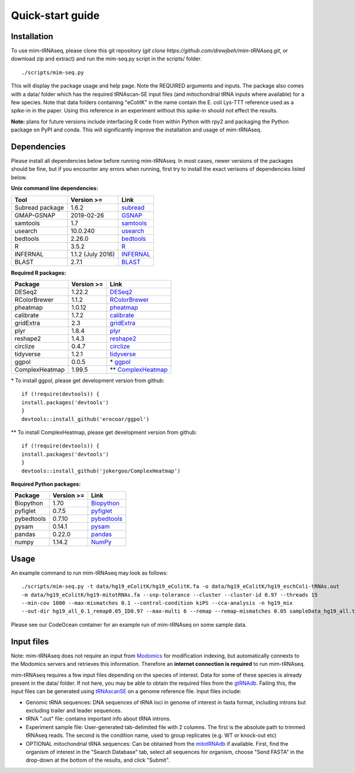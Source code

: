 Quick-start guide
=================

Installation
^^^^^^^^^^^^

To use mim-tRNAseq, please clone this git repository (`git clone https://github.com/drewjbeh/mim-tRNAseq.git`, or download zip and extract) and run the mim-seq.py script in the scripts/ folder.
::

	./scripts/mim-seq.py

This will display the package usage and help page. Note the REQUIRED arguments and inputs. 
The package also comes with a data/ folder which has the required tRNAscan-SE input files (and mitochondrial tRNA inputs where available) for a few species. Note that data folders containing "eColitK" in the name contain the E. coli Lys-TTT reference used as a spike-in in the paper. Using this reference in an experiment without this spike-in should not effect the results.

**Note:** plans for future versions include interfacing R code from within Python with rpy2 and packaging the Python package on PyPI and conda.
This will significantly improve the installation and usage of mim-tRNAseq.

Dependencies
^^^^^^^^^^^^

Please install all dependencies below before running mim-tRNAseq. In most cases, newer versions of the packages should be fine, but if you encounter any errors when running, first try to install the exact verisons of dependencies listed below.

**Unix command line dependencies:**

+-----------------+-------------------+-----------+
|Tool             | Version >=        | Link      |
+=================+===================+===========+
| Subread package | 1.6.2             | subread_  |
+-----------------+-------------------+-----------+
| GMAP-GSNAP      | 2019-02-26        | GSNAP_    |
+-----------------+-------------------+-----------+
| samtools        | 1.7               | samtools_ |
+-----------------+-------------------+-----------+
| usearch         | 10.0.240          | usearch_  |
+-----------------+-------------------+-----------+
| bedtools        | 2.26.0            | bedtools_ |
+-----------------+-------------------+-----------+
| R               | 3.5.2             | R_        |
+-----------------+-------------------+-----------+
| INFERNAL        | 1.1.2 (July 2016) | INFERNAL_ |
+-----------------+-------------------+-----------+
| BLAST           | 2.7.1             | BLAST_    |
+-----------------+-------------------+-----------+

.. _subread: http://subread.sourceforge.net/
.. _GSNAP: http://research-pub.gene.com/gmap/
.. _samtools: http://www.htslib.org/
.. _usearch: https://www.drive5.com/usearch/
.. _bedtools: https://bedtools.readthedocs.io/en/latest/content/installation.html
.. _R: https://www.r-project.org/
.. _INFERNAL: http://eddylab.org/infernal/
.. _BLAST: https://blast.ncbi.nlm.nih.gov/Blast.cgi?CMD=Web&PAGE_TYPE=BlastDocs&DOC_TYPE=Download

**Required R packages:**

+----------------+------------+----------------------+
| Package        | Version >= | Link                 |
+================+============+======================+
| DESeq2         | 1.22.2     | DESeq2_              |
+----------------+------------+----------------------+
| RColorBrewer   | 1.1.2      | RColorBrewer_        |
+----------------+------------+----------------------+
| pheatmap       | 1.0.12     | pheatmap_            |
+----------------+------------+----------------------+
| calibrate      | 1.7.2      | calibrate_           |
+----------------+------------+----------------------+
| gridExtra      | 2.3        | gridExtra_           |
+----------------+------------+----------------------+
| plyr           | 1.8.4      | plyr_                |
+----------------+------------+----------------------+
| reshape2       | 1.4.3      | reshape2_            |
+----------------+------------+----------------------+
| circlize       | 0.4.7      | circlize_            |
+----------------+------------+----------------------+
| tidyverse      | 1.2.1      | tidyverse_           |
+----------------+------------+----------------------+
| ggpol          | 0.0.5      | \* ggpol_            |
+----------------+------------+----------------------+
| ComplexHeatmap | 1.99.5     | \*\* ComplexHeatmap_ |
+----------------+------------+----------------------+

.. _DESeq2: https://bioconductor.org/packages/release/bioc/html/DESeq2.html
.. _RColorBrewer: https://www.rdocumentation.org/packages/RColorBrewer/versions/1.1-2
.. _pheatmap: https://www.rdocumentation.org/packages/pheatmap/versions/1.0.12
.. _calibrate: https://cran.r-project.org/web/packages/calibrate/index.html
.. _gridExtra: https://cran.r-project.org/web/packages/gridExtra/index.html
.. _plyr: https://www.rdocumentation.org/packages/plyr/versions/1.8.4
.. _reshape2: https://cran.r-project.org/web/packages/reshape2/index.html
.. _circlize: https://cran.r-project.org/web/packages/circlize/index.html
.. _tidyverse: https://www.tidyverse.org/packages/
.. _ggpol: https://github.com/erocoar/ggpol
.. _ComplexHeatmap: https://github.com/jokergoo/ComplexHeatmap

\* To install ggpol, please get development version from github:
::

	if (!require(devtools)) {
	install.packages('devtools')
	}
	devtools::install_github('erocoar/ggpol')

\*\* To install ComplexHeatmap, please get development version from github:
::

	if (!require(devtools)) {
	install.packages('devtools')
	}
	devtools::install_github('jokergoo/ComplexHeatmap')	

**Required Python packages:**

+------------+------------+-------------+
| Package    | Version >= | Link        |
+============+============+=============+
| Biopython  | 1.70       | Biopython_  |
+------------+------------+-------------+
| pyfiglet   | 0.7.5      | pyfiglet_   |
+------------+------------+-------------+
| pybedtools | 0.7.10     | pybedtools_ |
+------------+------------+-------------+
| pysam      | 0.14.1     | pysam_      |
+------------+------------+-------------+
| pandas     | 0.22.0     | pandas_     |
+------------+------------+-------------+
| numpy      | 1.14.2     | NumPy_      |
+------------+------------+-------------+

.. _Biopython: https://biopython.org/
.. _pyfiglet: https://pypi.org/project/pyfiglet/0.7/
.. _pybedtools: https://daler.github.io/pybedtools/
.. _pysam: https://pysam.readthedocs.io/en/latest/api.html
.. _pandas: https://pandas.pydata.org/
.. _NumPy: https://numpy.org/


Usage
^^^^^

An example command to run mim-tRNAseq may look as follows:
::

	./scripts/mim-seq.py -t data/hg19_eColitK/hg19_eColitK.fa -o data/hg19_eColitK/hg19_eschColi-tRNAs.out 
	-m data/hg19_eColitK/hg19-mitotRNAs.fa --snp-tolerance --cluster --cluster-id 0.97 --threads 15 
	--min-cov 1000 --max-mismatches 0.1 --control-condition kiPS --cca-analysis -n hg19_mix 
	--out-dir hg19_all_0.1_remap0.05_ID0.97 --max-multi 6 --remap --remap-mismatches 0.05 sampleData_hg19_all.txt

Please see our CodeOcean container for an example run of mim-tRNAseq on some sample data.


Input files
^^^^^^^^^^^

Note: mim-tRNAseq does not require an input from Modomics_ for modification indexing, but automatically connexts to the Modomics servers and retrieves this information. Therefore an **internet connection is required** to run mim-tRNAseq.

mim-tRNAseq requires a few input files depending on the species of interest. Data for some of these species is already present in the data/ folder. If not here, you may be able to obtain the required files from the gtRNAdb_. Failing this, the input files can be generated using tRNAscanSE_ on a genome reference file. Input files include:

* Genomic tRNA sequences: DNA sequences of tRNA loci in genome of interest in fasta format, including introns but excluding trailer and leader sequences.
* tRNA ".out" file: contains important info about tRNA introns.
* Experiment sample file: User-generated tab-delimited file with 2 columns. The first is the absolute path to trimmed tRNAseq reads. The second is the condition name, used to group replicates (e.g. WT or knock-out etc)
* OPTIONAL mitochondrial tRNA sequences: Can be obtained from the mitotRNAdb_ if available. First, find the organism of interest in the "Search Database" tab, select all sequences for organism, choose "Send FASTA" in the drop-down at the bottom of the results, and click "Submit".

.. _Modomics: http://modomics.genesilico.pl/
.. _gtRNAdb: http://gtrnadb.ucsc.edu/
.. _tRNAscanSE: http://trna.ucsc.edu/tRNAscan-SE/
.. _mitotRNAdb: http://mttrna.bioinf.uni-leipzig.de/mtDataOutput/
